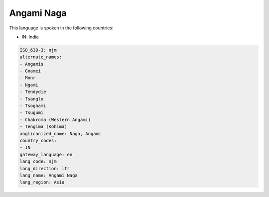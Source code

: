 .. _njm:

Angami Naga
===========

This language is spoken in the following countries:

* IN: India

.. code-block:: yaml

    ISO_639-3: njm
    alternate_names:
    - Angamis
    - Gnamei
    - Monr
    - Ngami
    - Tendydie
    - Tsanglo
    - Tsoghami
    - Tsugumi
    - Chakroma (Western Angami)
    - Tengima (Kohima)
    anglicanized_name: Naga, Angami
    country_codes:
    - IN
    gateway_language: en
    lang_code: njm
    lang_direction: ltr
    lang_name: Angami Naga
    lang_region: Asia
    
